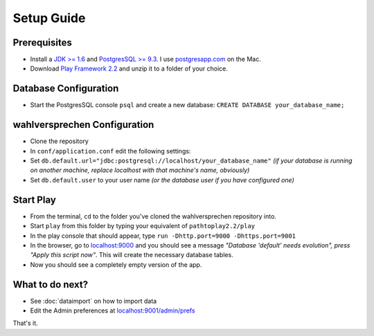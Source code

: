 ==============
Setup Guide
==============

Prerequisites
==============

- Install a `JDK >= 1.6 <http://www.oracle.com/technetwork/java/javase/downloads/index.html?ssSourceSiteId=otnjp>`_ and `PostgresSQL >= 9.3 <http://www.postgresql.org>`_. I use `postgresapp.com <http://postgresapp.com>`_ on the Mac.
- Download `Play Framework 2.2 <http://www.playframework.com/download>`_ and unzip it to a folder of your choice.

Database Configuration
=========================

- Start the PostgresSQL console ``psql`` and create a new database: ``CREATE DATABASE your_database_name;``

wahlversprechen Configuration
==============================

- Clone the repository
- In ``conf/application.conf`` edit the following settings:
- Set ``db.default.url="jdbc:postgresql://localhost/your_database_name"`` *(if your database is running on another machine, replace localhost with that machine's name, obviously)*
- Set ``db.default.user`` to your user name *(or the database user if you have configured one)*

Start Play
===========

- From the terminal, ``cd`` to the folder you've cloned the wahlversprechen repository into.
- Start ``play`` from this folder by typing your equivalent of ``pathtoplay2.2/play``
- In the play console that should appear, type ``run -Dhttp.port=9000 -Dhttps.port=9001``
- In the browser, go to `localhost:9000 <http://localhost:9000>`_ and you should see a message *"Database 'default' needs evolution", press "Apply this script now"*. This will create the necessary database tables.
- Now you should see a completely empty version of the app.

What to do next?
================

- See :doc:`dataimport` on how to import data
- Edit the Admin preferences at `localhost:9001/admin/prefs <https://localhost:9001/admin/prefs>`_

That's it.
